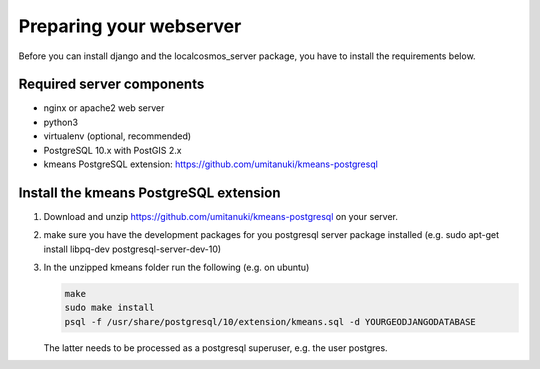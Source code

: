 Preparing your webserver 
========================

Before you can install django and the localcosmos_server package, you have to install the requirements below.


Required server components
--------------------------

* nginx or apache2 web server
* python3
* virtualenv (optional, recommended)
* PostgreSQL 10.x with PostGIS 2.x
* kmeans PostgreSQL extension: https://github.com/umitanuki/kmeans-postgresql


Install the kmeans PostgreSQL extension
---------------------------------------

1. Download and unzip https://github.com/umitanuki/kmeans-postgresql on your server.
2. make sure you have the development packages for you postgresql server package installed (e.g. sudo apt-get install libpq-dev postgresql-server-dev-10)

3. In the unzipped kmeans folder run the following (e.g. on ubuntu)

   .. code-block:: bash

      make
      sudo make install
      psql -f /usr/share/postgresql/10/extension/kmeans.sql -d YOURGEODJANGODATABASE

   The latter needs to be processed as a postgresql superuser, e.g. the user postgres.


